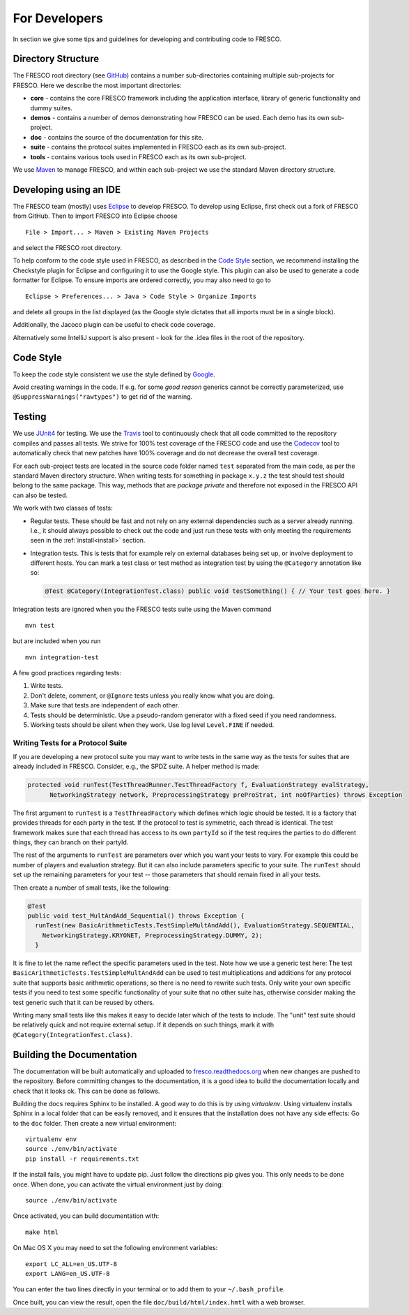 .. _developers:

For Developers
==============

In section we give some tips and guidelines for developing and contributing code to FRESCO.

Directory Structure
-------------------

The FRESCO root directory (see `GitHub <https://github.com/aicis/fresco>`_) contains a number
sub-directories containing multiple sub-projects for FRESCO. Here we describe the most important
directories:

* **core** - contains the core FRESCO framework including the application interface, library of
  generic functionality and dummy suites.

* **demos** - contains a number of demos demonstrating how FRESCO can be used. Each demo has its own sub-project. 

* **doc** - contains the source of the documentation for this site.

* **suite** - contains the protocol suites implemented in FRESCO each as its own sub-project.

* **tools** - contains various tools used in FRESCO each as its own sub-project.

We use `Maven <https://maven.apache.org/>`_ to manage FRESCO, and within each sub-project we use
the standard Maven directory structure.

Developing using an IDE
-----------------------

The FRESCO team (mostly) uses `Eclipse <https://www.eclipse.org/>`_ to develop FRESCO. To develop
using Eclipse, first check out a fork of FRESCO from GitHub. Then to import FRESCO into Eclipse
choose ::

  File > Import... > Maven > Existing Maven Projects

and select the FRESCO root directory.

To help conform to the code style used in FRESCO, as described in the `Code Style`_ section, we
recommend installing the Checkstyle plugin for Eclipse and configuring it to use the Google style.
This plugin can also be used to generate a code formatter for Eclipse. To ensure imports are ordered
correctly, you may also need to go to ::

  Eclipse > Preferences... > Java > Code Style > Organize Imports

and delete all groups in the list displayed (as the Google style dictates that all imports
must be in a single block).

Additionally, the Jacoco plugin can be useful to check code coverage.

Alternatively some IntelliJ support is also present - look for the .idea files in the root of the
repository.

.. _`Code Style`: 

Code Style
----------

To keep the code style consistent we use the style defined by `Google
<https://google.github.io/styleguide/javaguide.html>`_.

Avoid creating warnings in the code. If e.g. for some *good reason* generics cannot be correctly
parameterized, use ``@SuppressWarnings("rawtypes")`` to get rid of the warning.

.. _`testing`:

Testing
-------

We use `JUnit4 <http://junit.org/junit4/>`_ for testing. We use the `Travis
<https://travis-ci.org/aicis/fresco>`_ tool to continuously check that all code committed to the
repository compiles and passes all tests. We strive for 100% test coverage of the FRESCO code and
use the `Codecov <https://codecov.io/gh/aicis/fresco>`_ tool to automatically check that new
patches have 100% coverage and do not decrease the overall test coverage.

For each sub-project tests are located in the source code folder named ``test`` separated from the
main code, as per the standard Maven directory structure. When writing tests for something in
package ``x.y.z`` the test should test should belong to the same package. This way, methods that are
*package private* and therefore not exposed in the FRESCO API can also be tested.

We work with two classes of tests:

* Regular tests. These should be fast and not rely on any external dependencies such as a server
  already running. I.e., it should always possible to check out the code and just run these tests
  with only meeting the requirements seen in the :ref:`install<install>` section.

* Integration tests. This is tests that for example rely on external databases being set up, or
  involve deployment to different hosts. You can mark a test class or test method as integration
  test by using the ``@Category`` annotation like so:

  .. sourcecode:: java

    @Test @Category(IntegrationTest.class) public void testSomething() { // Your test goes here. }

Integration tests are ignored when you the FRESCO tests suite using the Maven command ::

  mvn test

but are included when you run ::

  mvn integration-test


A few good practices regarding tests:

#. Write tests.

#. Don't delete, comment, or ``@Ignore`` tests unless you really know what you are doing.

#. Make sure that tests are independent of each other.

#. Tests should be deterministic. Use a pseudo-random generator with a fixed seed if you need
   randomness.

#. Working tests should be silent when they work. Use log level ``Level.FINE`` if needed.


Writing Tests for a Protocol Suite
~~~~~~~~~~~~~~~~~~~~~~~~~~~~~~~~~~

If you are developing a new protocol suite you may want to write tests in the same way as the tests
for suites that are already included in FRESCO. Consider, e.g., the SPDZ suite. A helper method is
made:

.. sourcecode:: java

  protected void runTest(TestThreadRunner.TestThreadFactory f, EvaluationStrategy evalStrategy,
	NetworkingStrategy network, PreprocessingStrategy preProStrat, int noOfParties) throws Exception

The first argument to ``runTest`` is a ``TestThreadFactory`` which defines which logic should be
tested. It is a factory that provides threads for each party in the test. If the protocol to test is
symmetric, each thread is identical. The test framework makes sure that each thread has access to
its own ``partyId`` so if the test requires the parties to do different things, they can branch on
their partyId.

The rest of the arguments to ``runTest`` are parameters over which you want your tests to vary. For
example this could be number of players and evaluation strategy. But it can also include parameters
specific to your suite. The ``runTest`` should set up the remaining parameters for your test --
those parameters that should remain fixed in all your tests.

Then create a number of small tests, like the following:

.. sourcecode:: java

   @Test
   public void test_MultAndAdd_Sequential() throws Exception {
     runTest(new BasicArithmeticTests.TestSimpleMultAndAdd(), EvaluationStrategy.SEQUENTIAL,
       NetworkingStrategy.KRYONET, PreprocessingStrategy.DUMMY, 2);
     }
   
It is fine to let the name reflect the specific parameters used in the test. Note how we use a
generic test here: The test ``BasicArithmeticTests.TestSimpleMultAndAdd`` can be used to test
multiplications and additions for any protocol suite that supports basic arithmetic operations, so
there is no need to rewrite such tests. Only write your own specific tests if you need to test some
specific functionality of your suite that no other suite has, otherwise consider making the test
generic such that it can be reused by others.

Writing many small tests like this makes it easy to decide later which of the tests to include. The
"unit" test suite should be relatively quick and not require external setup. If it depends on such
things, mark it with ``@Category(IntegrationTest.class)``.


.. _documentation:

Building the Documentation
--------------------------

The documentation will be built automatically and uploaded to `fresco.readthedocs.org
<http://fresco.readthedocs.org>`_ when new changes are pushed to the repository. Before committing
changes to the documentation, it is a good idea to build the documentation locally and check that it
looks ok. This can be done as follows.

Building the docs requires Sphinx to be installed. A good way to do this is by using *virtualenv*.
Using virtualenv installs Sphinx in a local folder that can be easily removed, and it ensures that
the installation does not have any side effects: Go to the ``doc`` folder. Then create a new virtual
environment: ::

  virtualenv env
  source ./env/bin/activate
  pip install -r requirements.txt

If the install fails, you might have to update pip. Just follow the directions pip gives you. This
only needs to be done once. When done, you can activate the virtual environment just by doing::

  source ./env/bin/activate

Once activated, you can build documentation with: ::

  make html

On Mac OS X you may need to set the following environment variables: ::

  export LC_ALL=en_US.UTF-8
  export LANG=en_US.UTF-8

You can enter the two lines directly in your terminal or to add them to your ``~/.bash_profile``.

Once built, you can view the result, open the file ``doc/build/html/index.hmtl`` with a web browser.
